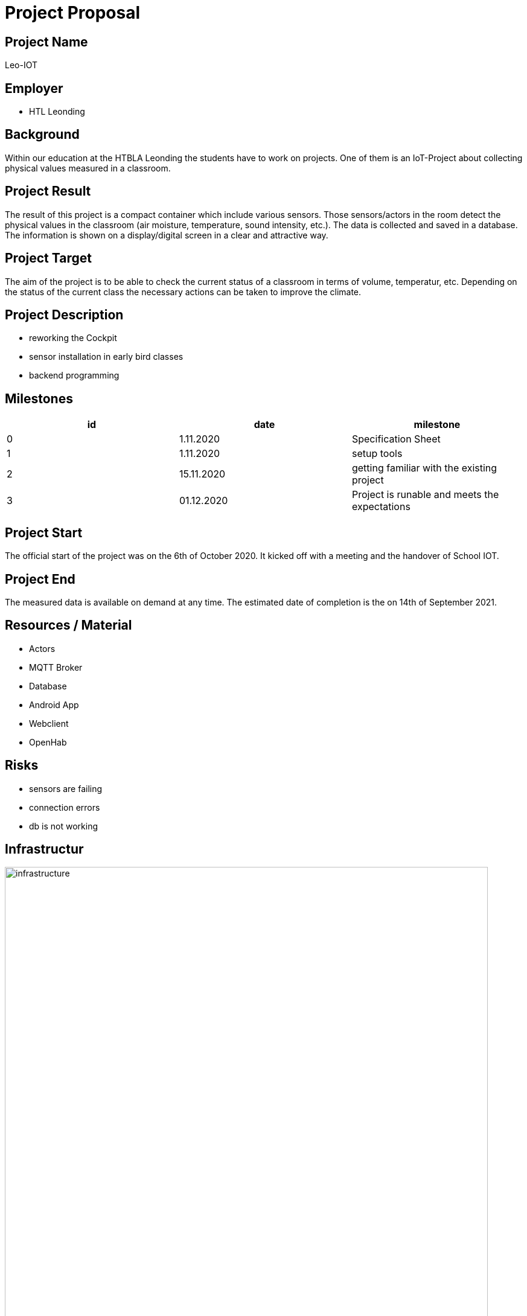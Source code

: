 = Project Proposal

ifndef::imagesdir[:imagesdir: images]

== Project Name
Leo-IOT

== Employer

* HTL Leonding

== Background
Within our education at the HTBLA Leonding
the students have to work on projects.
One of them is an IoT-Project about collecting physical values measured in a classroom.

== Project Result
The result of this project is a compact container which include various sensors.
Those sensors/actors in the room detect the physical values in the classroom (air moisture, temperature, sound intensity, etc.).
The data is collected and saved in a database.
The information is shown on a display/digital screen in a clear and attractive way.

== Project Target
The aim of the project is to be able to check the current
status of a classroom in terms of volume, temperatur, etc.
Depending on the status of the current class the necessary
actions can be taken to improve the climate.

== Project Description

* reworking the Cockpit
* sensor installation in early bird classes
* backend programming

== Milestones
|===
| id | date | milestone

|0
|1.11.2020
| Specification Sheet

|1
|1.11.2020
|setup tools

|2
|15.11.2020
|getting familiar with the existing project

|3
|01.12.2020
|Project is runable and meets the expectations
|===

== Project Start
The official start of the project was on the 6th of October 2020. It kicked off with
a meeting and the handover of School IOT.

== Project End
The measured data is available on demand at any time.
The estimated date of completion is the on 14th of September 2021.

== Resources / Material
- Actors
- MQTT Broker
- Database
- Android App
- Webclient
- OpenHab

== Risks

* sensors are failing
* connection errors
* db is not working

== Infrastructur

image:infrastructure.png[width=800px]

== Project Team
* 04 EQ
* 05 EP
* 15 OJ

